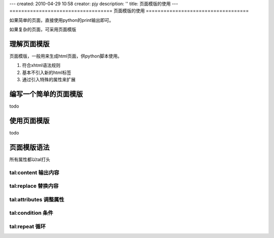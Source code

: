 ---
created: 2010-04-29 10:58
creator: pjy
description: ''
title: 页面模版的使用
---
===================================
页面模版的使用
===================================

如果简单的页面，直接使用python的print输出即可。

如果复杂的页面，可采用页面模版

理解页面模版
===============
页面模版，一般用来生成html页面，供python脚本使用。

1. 符合xhtml语法规则
2. 基本不引入新的html标签
3. 通过引入特殊的属性来扩展

编写一个简单的页面模版
================================
todo

使用页面模版
=====================
todo

页面模版语法
=============

所有属性都以tal打头

tal:content 输出内容
----------------------

tal:replace 替换内容
-----------------------

tal:attributes 调整属性
-------------------------

tal:condition 条件
-------------------

tal:repeat 循环
-------------------

